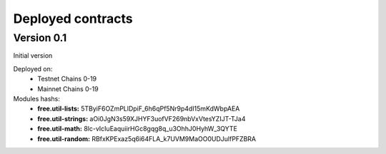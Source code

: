 Deployed contracts
==================

Version 0.1
~~~~~~~~~~~

Initial version

Deployed on:
 * Testnet Chains 0-19
 * Mainnet Chains 0-19

Modules hashs:
  * **free.util-lists:** 5TByiF6OZmPLlDpiF_6h6qPf5Nr9p4dI15mKdWbpAEA
  * **free.util-strings:** aOi0JgN3s59XJHYF3uofVF269nbVxVtesYZIJT-TJa4
  * **free.util-math:** 8lc-vIcIuEaquiirHGc8gqg8q_u3OhhJ0HyhW_3QYTE
  * **free.util-random:** RBfxKPExaz5q6i64FLA_k7UVM9MaOO0UDJulfPFZBRA
